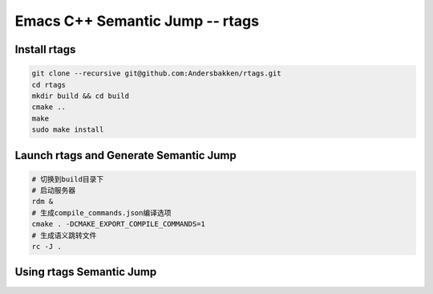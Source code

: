 ================================
Emacs C++ Semantic Jump -- rtags
================================

Install rtags
-------------

.. code-block:: shell

    git clone --recursive git@github.com:Andersbakken/rtags.git
    cd rtags
    mkdir build && cd build
    cmake ..
    make
    sudo make install

Launch rtags and Generate Semantic Jump
---------------------------------------

.. code-block:: shell

    # 切换到build目录下
    # 启动服务器
    rdm &
    # 生成compile_commands.json编译选项
    cmake . -DCMAKE_EXPORT_COMPILE_COMMANDS=1
    # 生成语义跳转文件
    rc -J .

Using rtags Semantic Jump
-------------------------



